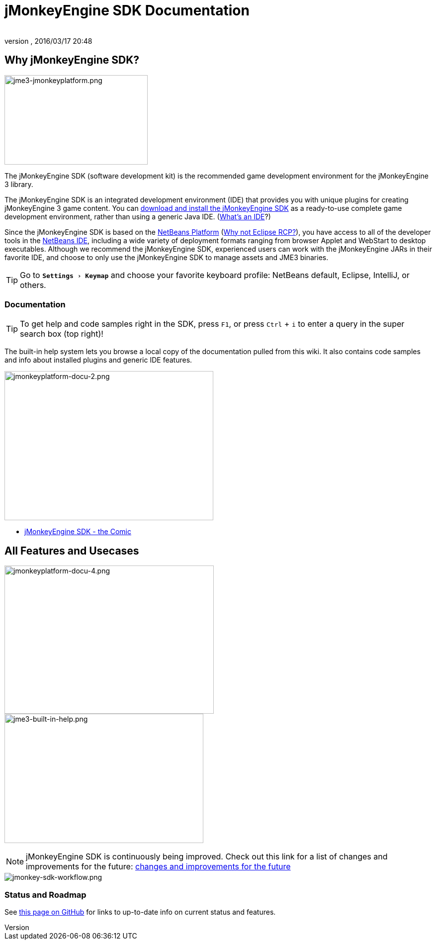 = jMonkeyEngine SDK Documentation
:author:
:revnumber:
:revdate: 2016/03/17 20:48
:experimental:
:keywords: documentation, tool, sdk
ifdef::env-github,env-browser[:outfilesuffix: .adoc]



== Why jMonkeyEngine SDK?


image::sdk/jme3-jmonkeyplatform.png[jme3-jmonkeyplatform.png,width="288",height="180",align="left"]

The jMonkeyEngine SDK (software development kit) is the recommended game development environment for the jMonkeyEngine 3 library.

The jMonkeyEngine SDK is an integrated development environment (IDE) that provides you with unique plugins for creating jMonkeyEngine 3 game content. You can link:https://github.com/jMonkeyEngine/sdk/releases/[download and install the jMonkeyEngine SDK] as a ready-to-use complete game development environment, rather than using a generic Java IDE. (<<sdk/what_s_an_ide#,What's an IDE>>?)

Since the jMonkeyEngine SDK is based on the link:http://platform.netbeans.org/[NetBeans Platform] (<<sdk/whynoteclipse#,Why not Eclipse RCP?>>), you have access to all of the developer tools in the link:http://www.netbeans.org/[NetBeans IDE], including a wide variety of deployment formats ranging from browser Applet and WebStart to desktop executables. Although we recommend the jMonkeyEngine SDK, experienced users can work with the jMonkeyEngine JARs in their favorite IDE, and choose to only use the jMonkeyEngine SDK to manage assets and JME3 binaries.


[TIP]
====
Go to `menu:Settings[Keymap]` and choose your favorite keyboard profile: NetBeans default, Eclipse, IntelliJ, or others.
====



=== Documentation


[TIP]
====
To get help and code samples right in the SDK, press `kbd:[F1]`, or press `kbd:[Ctrl]` + `kbd:[i]` to enter a query in the super search box (top right)!
====


The built-in help system lets you browse a local copy of the documentation pulled from this wiki. It also contains code samples and info about installed plugins and generic IDE features.

[.right]
image::sdk/jmonkeyplatform-docu-2.png[jmonkeyplatform-docu-2.png,width="420",height="300"]

*  <<sdk/comic#,jMonkeyEngine SDK - the Comic>>

== All Features and Usecases




[.right.text-left]
image:sdk/jmonkeyplatform-docu-4.png[jmonkeyplatform-docu-4.png,width="421",height="298",align="right"] +
image:jme3-built-in-help.png[jme3-built-in-help.png,width="400",height="260",align="right"]




[NOTE]
====
jMonkeyEngine SDK is continuously being improved. Check out this link for a list of changes and improvements for the future: link:https://github.com/jMonkeyEngine/jmonkeyengine/issues/198[changes and improvements for the future]
====



image::jme3/jmonkey-sdk-workflow.png[jmonkey-sdk-workflow.png,width="",height="",align="center"]






=== Status and Roadmap

See link:https://github.com/jMonkeyEngine/jmonkeyengine/labels/roadmap[this page on GitHub] for links to up-to-date info on current status and features.

////
== A Little Bit of History

Removed links due to not being able to find them...

The jMonkeyEngine SDK first set root during a link:http://www.jmonkeyengine.com/forum/index.php?topic=13070.0[discussion with Normen Hansen]. Although similar projects existed previously, this was the first serious attempt that had the original core team's blessing. For some time, the project was referred to merely as the "link:https://blogs.oracle.com/geertjan/youtube-movie-of-jmonkeyengine-on-netbeans-platform[Game Development Environment], or "GDE" for short. During alpha, we referred to it as link:http://www.jmonkeyengine.com/forum/index.php?topic=13510.0[jMonkeyPlatform], and for beta it was eventually renamed to the jMonkeyEngine SDK.


The jMonkeyEngine SDK first set root during a discussion with Normen Hansen. Although similar projects existed previously, this was the first serious attempt that had the original core team's blessing. For some time, the project was referred to merely as the Game Development Environment, or "GDE" for short. During alpha, we referred to it as jMonkeyPlatform, and for beta it was eventually renamed to the jMonkeyEngine SDK.
////
